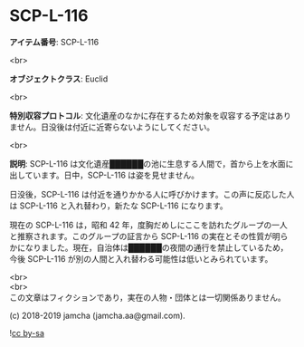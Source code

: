#+OPTIONS: toc:nil
#+OPTIONS: \n:t

* SCP-L-116

  *アイテム番号*: SCP-L-116

  <br>

  *オブジェクトクラス*: Euclid

  <br>

  *特別収容プロトコル*: 文化遺産のなかに存在するため対象を収容する予定はありません。日没後は付近に近寄らないようにしてください。

  <br>

  *説明*: SCP-L-116 は文化遺産██████の池に生息する人間で，首から上を水面に出しています。日中，SCP-L-116 は姿を見せません。

  日没後，SCP-L-116 は付近を通りかかる人に呼びかけます。この声に反応した人は SCP-L-116 と入れ替わり，新たな SCP-L-116 になります。

  現在の SCP-L-116 は，昭和 42 年，度胸だめしにここを訪れたグループの一人と推察されます。このグループの証言から SCP-L-116 の実在とその性質が明らかになりました。現在，自治体は██████の夜間の通行を禁止しているため，今後 SCP-L-116 が別の人間と入れ替わる可能性は低いとみられています。

  <br>
  <br>
  この文章はフィクションであり，実在の人物・団体とは一切関係ありません。

  (c) 2018-2019 jamcha (jamcha.aa@gmail.com).

  ![[https://i.creativecommons.org/l/by-sa/4.0/88x31.png][cc by-sa]]
